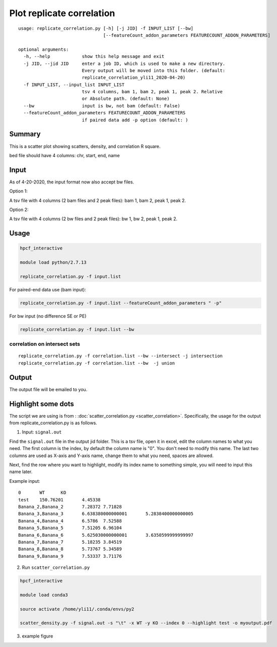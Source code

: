 Plot replicate correlation
==========================

::

	usage: replicate_correlation.py [-h] [-j JID] -f INPUT_LIST [--bw]
	                                [--featureCount_addon_parameters FEATURECOUNT_ADDON_PARAMETERS]

	optional arguments:
	  -h, --help            show this help message and exit
	  -j JID, --jid JID     enter a job ID, which is used to make a new directory.
	                        Every output will be moved into this folder. (default:
	                        replicate_correlation_yli11_2020-04-20)
	  -f INPUT_LIST, --input_list INPUT_LIST
	                        tsv 4 columns, bam 1, bam 2, peak 1, peak 2. Relative
	                        or Absolute path. (default: None)
	  --bw                  input is bw, not bam (default: False)
	  --featureCount_addon_parameters FEATURECOUNT_ADDON_PARAMETERS
	                        if paired data add -p option (default: )



Summary
^^^^^^^

This is a scatter plot showing scatters, density, and correlation R square. 

bed file should have 4 columns: chr, start, end, name

Input
^^^^^

As of 4-20-2020, the input format now also accept bw files.

Option 1:

A tsv file with 4 columns (2 bam files and 2 peak files): bam 1, bam 2, peak 1, peak 2.

Option 2:

A tsv file with 4 columns (2 bw files and 2 peak files): bw 1, bw 2, peak 1, peak 2.


Usage
^^^^^

.. code:: bash

	hpcf_interactive

	module load python/2.7.13

	replicate_correlation.py -f input.list


For paired-end data use (bam input):

.. code:: bash


	replicate_correlation.py -f input.list --featureCount_addon_parameters " -p"

For bw input (no difference SE or PE)

.. code:: bash


	replicate_correlation.py -f input.list --bw

correlation on intersect sets
----------

::

	replicate_correlation.py -f correlation.list --bw --intersect -j intersection
	replicate_correlation.py -f correlation.list --bw  -j union

Output
^^^^^

The output file will be emailed to you.


.. image:: ../../images/replicate_correlation_scatter.png
	:align: center



Highlight some dots
^^^^^^^^^^

The script we are using is from : :doc:`scatter_correlation.py <scatter_correlation>`. Specifically, the usage for the output from replicate_correlation.py is as follows.


1. Input: ``signal.out``


Find the ``signal.out`` file in the output jid folder. This is a tsv file, open it in excel, edit the column names to what you need. The first column is the index, by default the column name is "0". You don't need to modify this name. The last two columns are used as X-axis and Y-axis name, change them to what you need, spaces are allowed.

Next, find the row where you want to highlight, modify its index name to something simple, you will need to input this name later.

Example input:

::

	0	WT	KO
	test	150.76201	4.45338
	Banana_2,Banana_2	7.28372	7.71828
	Banana_3,Banana_3	6.638380000000001	5.2838400000000005
	Banana_4,Banana_4	6.5786	7.52588
	Banana_5,Banana_5	7.51205	6.96104
	Banana_6,Banana_6	5.625030000000001	3.6350599999999997
	Banana_7,Banana_7	5.18235	3.84519
	Banana_8,Banana_8	5.73767	5.34589
	Banana_9,Banana_9	7.53337	3.71176

2. Run ``scatter_correlation.py`` 

.. code:: bash

	hpcf_interactive

	module load conda3

	source activate /home/yli11/.conda/envs/py2

	scatter_density.py -f signal.out -s "\t" -x WT -y KO --index 0 --highlight test -o myoutput.pdf


3. example figure


.. image:: ../../images/scatter_correlation_highlight.png
	:align: center





